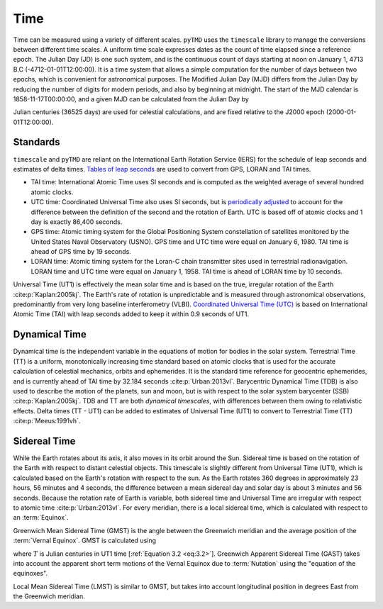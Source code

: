 Time
####

Time can be measured using a variety of different scales.
``pyTMD`` uses the ``timescale`` library to manage the conversions between different time scales.
A uniform time scale expresses dates as the count of time elapsed since a reference epoch.
The Julian Day (JD) is one such system, and is the continuous count of days starting at noon on January 1, 4713 B.C (-4712-01-01T12:00:00).
It is a time system that allows a simple computation for the number of days between two epochs, which is convenient for astronomical purposes.
The Modified Julian Day (MJD) differs from the Julian Day by reducing the number of digits for modern periods, and also by beginning at midnight.
The start of the MJD calendar is 1858-11-17T00:00:00, and a given MJD can be calculated from the Julian Day by

.. math::
    :label: 3.1
    :name: eq:3.1

    MJD = JD - 2400000.5

Julian centuries (36525 days) are used for celestial calculations, and are fixed relative to the J2000 epoch (2000-01-01T12:00:00).

.. math::
    :label: 3.2
    :name: eq:3.2

    T = \frac{JD - 2451545.0}{36525}

Standards
---------

``timescale`` and ``pyTMD`` are reliant on the International Earth Rotation Service (IERS) for the schedule of leap seconds and estimates of delta times.
`Tables of leap seconds <https://github.com/pyTMD/timescale/blob/main/timescale/data/leap-seconds.list>`_ are used to convert from GPS, LORAN and TAI times.

- TAI time: International Atomic Time uses SI seconds and is computed as the weighted average of several hundred atomic clocks.
- UTC time: Coordinated Universal Time also uses SI seconds, but is `periodically adjusted <https://www.nist.gov/pml/time-and-frequency-division/leap-seconds-faqs>`_ to account for the difference between the definition of the second and the rotation of Earth. UTC is based off of atomic clocks and 1 day is exactly 86,400 seconds.
- GPS time: Atomic timing system for the Global Positioning System constellation of satellites monitored by the United States Naval Observatory (USNO). GPS time and UTC time were equal on January 6, 1980. TAI time is ahead of GPS time by 19 seconds.
- LORAN time: Atomic timing system for the Loran-C chain transmitter sites used in terrestrial radionavigation. LORAN time and UTC time were equal on January 1, 1958. TAI time is ahead of LORAN time by 10 seconds.

Universal Time (UT1) is effectively the mean solar time and is based on the true, irregular rotation of the Earth :cite:p:`Kaplan:2005kj`.
The Earth's rate of rotation is unpredictable and is measured through astronomical observations, predominantly from very long baseline interferometry (VLBI).
`Coordinated Universal Time (UTC) <https://crf.usno.navy.mil/ut1-utc>`_ is based on International Atomic Time (TAI) with leap seconds added to keep it within 0.9 seconds of UT1.

Dynamical Time
--------------

Dynamical time is the independent variable in the equations of motion for bodies in the solar system.
Terrestrial Time (TT) is a uniform, monotonically increasing time standard based on atomic clocks that is used for the accurate calculation of celestial mechanics, orbits and ephemerides.
It is the standard time reference for geocentric ephemerides, and is currently ahead of TAI time by 32.184 seconds :cite:p:`Urban:2013vl`.
Barycentric Dynamical Time (TDB) is also used to describe the motion of the planets, sun and moon, but is with respect to the solar system barycenter (SSB) :cite:p:`Kaplan:2005kj`.
TDB and TT are both *dynamical timescales*, with differences between them owing to relativistic effects.
Delta times (TT - UT1) can be added to estimates of Universal Time (UT1) to convert to Terrestrial Time (TT) :cite:p:`Meeus:1991vh`.


.. plot:: ./background/deltatime.py
    :show-source-link: False
    :caption: Delta times between Terrestrial Time (TT) and Universal Time (UT1)
    :align: center

Sidereal Time
-------------

While the Earth rotates about its axis, it also moves in its orbit around the Sun.
Sidereal time is based on the rotation of the Earth with respect to distant celestial objects.
This timescale is slightly different from Universal Time (UT1), which is calculated based on the Earth's rotation with respect to the sun.
As the Earth rotates 360 degrees in approximately 23 hours, 56 minutes and 4 seconds, the difference between a mean sidereal day and solar day is about 3 minutes and 56 seconds.
Because the rotation rate of Earth is variable, both sidereal time and Universal Time are irregular with respect to atomic time :cite:p:`Urban:2013vl`.
For every meridian, there is a local sidereal time, which is calculated with respect to an :term:`Equinox`. 

Greenwich Mean Sidereal Time (GMST) is the angle between the Greenwich meridian and the average position of the :term:`Vernal Equinox`.
GMST is calculated using 

.. math::
    :label: 3.3
    :name: eq:3.3

    GMST = 24110.54841 + 8640184.812866 T + 0.093104 T^2 - 0.0000062 T^3 

where :math:`T` is Julian centuries in UT1 time [:ref:`Equation 3.2 <eq:3.2>`].
Greenwich Apparent Sidereal Time (GAST) takes into account the apparent short term motions of the Vernal Equinox due to :term:`Nutation` using the "equation of the equinoxes".

Local Mean Sidereal Time (LMST) is similar to GMST, but takes into account longitudinal position in degrees East from the Greenwich meridian.

